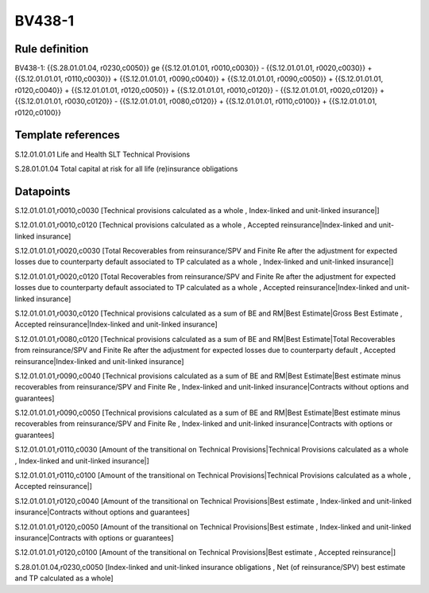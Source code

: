 =======
BV438-1
=======

Rule definition
---------------

BV438-1: {{S.28.01.01.04, r0230,c0050}} ge {{S.12.01.01.01, r0010,c0030}} - {{S.12.01.01.01, r0020,c0030}} + {{S.12.01.01.01, r0110,c0030}} + {{S.12.01.01.01, r0090,c0040}} + {{S.12.01.01.01, r0090,c0050}} + {{S.12.01.01.01, r0120,c0040}} + {{S.12.01.01.01, r0120,c0050}} + {{S.12.01.01.01, r0010,c0120}} - {{S.12.01.01.01, r0020,c0120}} + {{S.12.01.01.01, r0030,c0120}} - {{S.12.01.01.01, r0080,c0120}} + {{S.12.01.01.01, r0110,c0100}} + {{S.12.01.01.01, r0120,c0100}}


Template references
-------------------

S.12.01.01.01 Life and Health SLT Technical Provisions

S.28.01.01.04 Total capital at risk for all life (re)insurance obligations


Datapoints
----------

S.12.01.01.01,r0010,c0030 [Technical provisions calculated as a whole , Index-linked and unit-linked insurance|]

S.12.01.01.01,r0010,c0120 [Technical provisions calculated as a whole , Accepted reinsurance|Index-linked and unit-linked insurance]

S.12.01.01.01,r0020,c0030 [Total Recoverables from reinsurance/SPV and Finite Re after the adjustment for expected losses due to counterparty default associated to TP calculated as a whole , Index-linked and unit-linked insurance|]

S.12.01.01.01,r0020,c0120 [Total Recoverables from reinsurance/SPV and Finite Re after the adjustment for expected losses due to counterparty default associated to TP calculated as a whole , Accepted reinsurance|Index-linked and unit-linked insurance]

S.12.01.01.01,r0030,c0120 [Technical provisions calculated as a sum of BE and RM|Best Estimate|Gross Best Estimate , Accepted reinsurance|Index-linked and unit-linked insurance]

S.12.01.01.01,r0080,c0120 [Technical provisions calculated as a sum of BE and RM|Best Estimate|Total Recoverables from reinsurance/SPV and Finite Re after the adjustment for expected losses due to counterparty default , Accepted reinsurance|Index-linked and unit-linked insurance]

S.12.01.01.01,r0090,c0040 [Technical provisions calculated as a sum of BE and RM|Best Estimate|Best estimate minus recoverables from reinsurance/SPV and Finite Re , Index-linked and unit-linked insurance|Contracts without options and guarantees]

S.12.01.01.01,r0090,c0050 [Technical provisions calculated as a sum of BE and RM|Best Estimate|Best estimate minus recoverables from reinsurance/SPV and Finite Re , Index-linked and unit-linked insurance|Contracts with options or guarantees]

S.12.01.01.01,r0110,c0030 [Amount of the transitional on Technical Provisions|Technical Provisions calculated as a whole , Index-linked and unit-linked insurance|]

S.12.01.01.01,r0110,c0100 [Amount of the transitional on Technical Provisions|Technical Provisions calculated as a whole , Accepted reinsurance|]

S.12.01.01.01,r0120,c0040 [Amount of the transitional on Technical Provisions|Best estimate , Index-linked and unit-linked insurance|Contracts without options and guarantees]

S.12.01.01.01,r0120,c0050 [Amount of the transitional on Technical Provisions|Best estimate , Index-linked and unit-linked insurance|Contracts with options or guarantees]

S.12.01.01.01,r0120,c0100 [Amount of the transitional on Technical Provisions|Best estimate , Accepted reinsurance|]

S.28.01.01.04,r0230,c0050 [Index-linked and unit-linked insurance obligations , Net (of reinsurance/SPV) best estimate and TP calculated as a whole]



